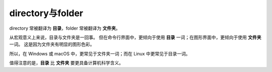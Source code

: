 directory与folder
==================

directory 常被翻译为 **目录**，folder 常被翻译为 **文件夹**。

从宏观意义上来说，目录与文件夹是一回事。
但在命令行界面中，更倾向于使用 **目录** 一词；在图形界面中，更倾向于使用 **文件夹** 一词。
这是因为文件夹有明显的图形色彩。

所以，在 Windows 或 macOS 中，更常见于文件夹一词；而在 Linux 中更常见于目录一词。

值得注意的是，**目录** 比 **文件夹** 要更具备计算机科学含义。
